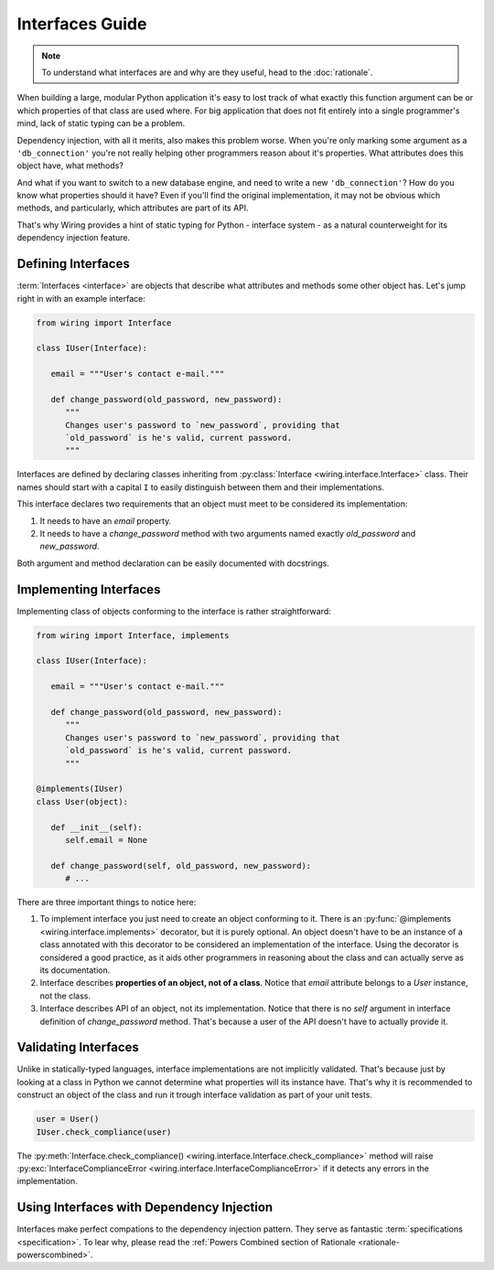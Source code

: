 Interfaces Guide
================

.. note::

   To understand what interfaces are and why are they useful, head to the
   :doc:`rationale`.

When building a large, modular Python application it's easy to lost track of
what exactly this function argument can be or which properties of that class
are used where. For big application that does not fit entirely into a single
programmer's mind, lack of static typing can be a problem.

Dependency injection, with all it merits, also makes this problem worse. When
you're only marking some argument as a ``'db_connection'`` you're not really
helping other programmers reason about it's properties. What attributes does
this object have, what methods?

And what if you want to switch to a new database engine, and need to write
a new ``'db_connection'``? How do you know what properties should it have? Even
if you'll find the original implementation, it may not be obvious which
methods, and particularly, which attributes are part of its API.

That's why Wiring provides a hint of static typing for Python - interface
system - as a natural counterweight for its dependency injection feature.

Defining Interfaces
-------------------

:term:`Interfaces <interface>` are objects that describe what attributes and
methods some other object has. Let's jump right in with an example interface:

.. code-block:: python

   from wiring import Interface

   class IUser(Interface):

      email = """User's contact e-mail."""

      def change_password(old_password, new_password):
	 """
	 Changes user's password to `new_password`, providing that
	 `old_password` is he's valid, current password.
	 """

Interfaces are defined by declaring classes inheriting from
:py:class:`Interface <wiring.interface.Interface>` class.  Their names should
start with a capital ``I`` to easily distinguish between them and their
implementations.

This interface declares two requirements that an object must meet to be
considered its implementation:

#. It needs to have an `email` property.
#. It needs to have a `change_password` method with two arguments named exactly
   `old_password` and `new_password`.

Both argument and method declaration can be easily documented with docstrings.

Implementing Interfaces
-----------------------

Implementing class of objects conforming to the interface is rather
straightforward:

.. code-block:: python

   from wiring import Interface, implements

   class IUser(Interface):

      email = """User's contact e-mail."""

      def change_password(old_password, new_password):
	 """
	 Changes user's password to `new_password`, providing that
	 `old_password` is he's valid, current password.
	 """

   @implements(IUser)
   class User(object):

      def __init__(self):
	 self.email = None

      def change_password(self, old_password, new_password):
	 # ...

There are three important things to notice here:

#. To implement interface you just need to create an object conforming to it.
   There is an :py:func:`@implements <wiring.interface.implements>` decorator,
   but it is purely optional. An object doesn't have to be an instance of
   a class annotated with this decorator to be considered an implementation of
   the interface. Using the decorator is considered a good practice, as it aids
   other programmers in reasoning about the class and can actually serve as its
   documentation.
#. Interface describes **properties of an object, not of a class**. Notice that
   `email` attribute belongs to a `User` instance, not the class.
#. Interface describes API of an object, not its implementation. Notice that
   there is no `self` argument in interface definition of `change_password`
   method. That's because a user of the API doesn't have to actually provide
   it.

Validating Interfaces
---------------------

Unlike in statically-typed languages, interface implementations are not
implicitly validated. That's because just by looking at a class in Python we
cannot determine what properties will its instance have. That's why it is
recommended to construct an object of the class and run it trough interface
validation as part of your unit tests.

.. code-block:: python

   user = User()
   IUser.check_compliance(user)

The :py:meth:`Interface.check_compliance()
<wiring.interface.Interface.check_compliance>` method will raise
:py:exc:`InterfaceComplianceError <wiring.interface.InterfaceComplianceError>`
if it detects any errors in the implementation.

Using Interfaces with Dependency Injection
------------------------------------------

Interfaces make perfect compations to the dependency injection pattern. They
serve as fantastic :term:`specifications <specification>`. To lear why, please
read the :ref:`Powers Combined section of Rationale
<rationale-powerscombined>`.
